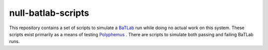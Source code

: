 ========================
null-batlab-scripts
========================

This repository contains a set of scripts to simulate a `BaTLab <batlab.org>`_ run while doing no actual work on this system.  These scripts exist primarily as a means of testing `Polyphemus <https://github.com/polyphemus-ci/polyphemus>`_ . There are scripts to simulate both passing and failing BaTLab runs. 
